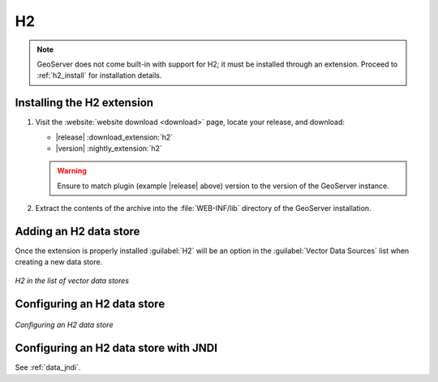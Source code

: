 .. _data_h2:

H2
==

.. note:: GeoServer does not come built-in with support for H2; it must be installed through an extension. Proceed to :ref:`h2_install` for installation details.

.. _h2_install:

Installing the H2 extension
----------------------------

#. Visit the :website:`website download <download>` page, locate your release, and download:

   * |release| :download_extension:`h2`
   * |version| :nightly_extension:`h2`
   
   .. warning:: Ensure to match plugin (example |release| above) version to the version of the GeoServer instance.

#. Extract the contents of the archive into the :file:`WEB-INF/lib` directory of the GeoServer installation.

Adding an H2 data store
-----------------------

Once the extension is properly installed :guilabel:`H2` will be an option in the :guilabel:`Vector Data Sources` list when creating a new data store.

.. figure:: images/h2create.png
   :align: center

   *H2 in the list of vector data stores*

Configuring an H2 data store
----------------------------

.. figure:: images/h2configure.png
   :align: center

   *Configuring an H2 data store*

Configuring an H2 data store with JNDI
--------------------------------------

See :ref:`data_jndi`.
